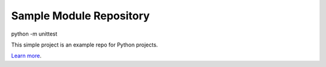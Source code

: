 Sample Module Repository
========================

python -m unittest

This simple project is an example repo for Python projects.

`Learn more <http://www.kennethreitz.org/essays/repository-structure-and-python>`_.
